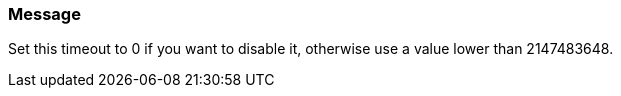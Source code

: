 === Message

Set this timeout to 0 if you want to disable it, otherwise use a value lower than 2147483648.

